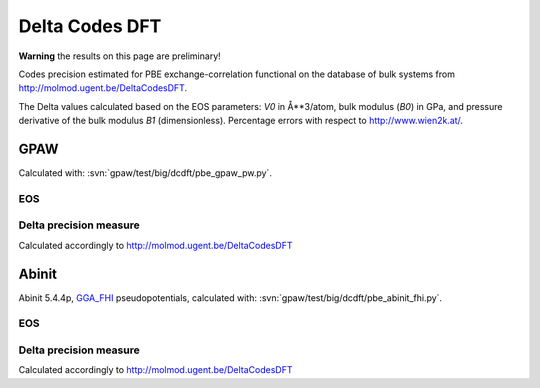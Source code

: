 .. _dcdft:

===============
Delta Codes DFT
===============

**Warning** the results on this page are preliminary!

Codes precision estimated for PBE exchange-correlation functional
on the database of bulk systems from http://molmod.ugent.be/DeltaCodesDFT.

The Delta values calculated based on the EOS parameters:
*V0* in Å**3/atom, bulk modulus (*B0*) in GPa, and
pressure derivative of the bulk modulus *B1* (dimensionless).
Percentage errors with respect to http://www.wien2k.at/.

GPAW
----

Calculated with: :svn:`gpaw/test/big/dcdft/pbe_gpaw_pw.py`.

EOS
+++

.. csv-table::
   :file: dcdft_pbe_gpaw_pw.csv

Delta precision measure
+++++++++++++++++++++++

Calculated accordingly to http://molmod.ugent.be/DeltaCodesDFT

.. csv-table::
   :file: dcdft_pbe_gpaw_pw_Delta.txt

Abinit
------

Abinit 5.4.4p, `GGA_FHI <http://www.abinit.org/downloads/psp-links/gga_fhi>`_
pseudopotentials, calculated with: :svn:`gpaw/test/big/dcdft/pbe_abinit_fhi.py`.

EOS
+++

.. csv-table::
   :file: dcdft_pbe_abinit_fhi.csv

Delta precision measure
+++++++++++++++++++++++

Calculated accordingly to http://molmod.ugent.be/DeltaCodesDFT

.. csv-table::
   :file: dcdft_pbe_abinit_fhi_Delta.txt
